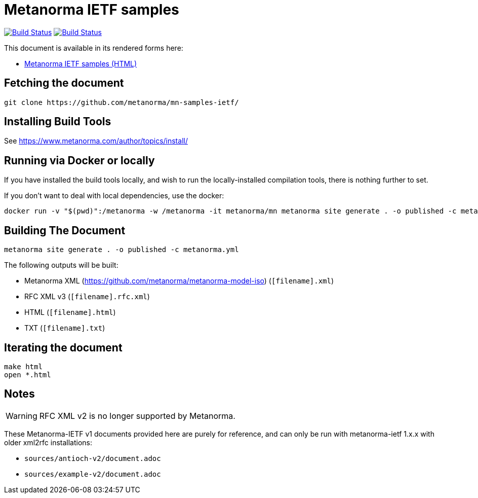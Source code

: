= Metanorma IETF samples

image:https://github.com/metanorma/mn-samples-ietf/workflows/generate/badge.svg["Build Status", link="https://github.com/metanorma/mn-samples-ietf/actions?workflow=generate"]
image:https://github.com/metanorma/mn-samples-ietf/workflows/docker/badge.svg["Build Status", link="https://github.com/metanorma/mn-samples-ietf/actions?workflow=docker"]

This document is available in its rendered forms here:

* https://metanorma.github.io/mn-samples-ietf/[Metanorma IETF samples (HTML)]


== Fetching the document

[source,sh]
----
git clone https://github.com/metanorma/mn-samples-ietf/
----

== Installing Build Tools

See https://www.metanorma.com/author/topics/install/


== Running via Docker or locally

If you have installed the build tools locally, and wish to run the
locally-installed compilation tools, there is nothing further to set.

If you don't want to deal with local dependencies, use the docker:

[source,sh]
----
docker run -v "$(pwd)":/metanorma -w /metanorma -it metanorma/mn metanorma site generate . -o published -c metanorma.yml
----


== Building The Document

[source,sh]
----
metanorma site generate . -o published -c metanorma.yml
----


The following outputs will be built:

* Metanorma XML (https://github.com/metanorma/metanorma-model-iso) (`[filename].xml`)
* RFC XML v3 (`[filename].rfc.xml`)
* HTML (`[filename].html`)
* TXT (`[filename].txt`)


== Iterating the document

[source,sh]
----
make html
open *.html
----


== Notes

WARNING: RFC XML v2 is no longer supported by Metanorma.

These Metanorma-IETF v1 documents provided here are purely for reference, and can only be run with metanorma-ietf 1.x.x with older xml2rfc installations:

* `sources/antioch-v2/document.adoc`
* `sources/example-v2/document.adoc`

